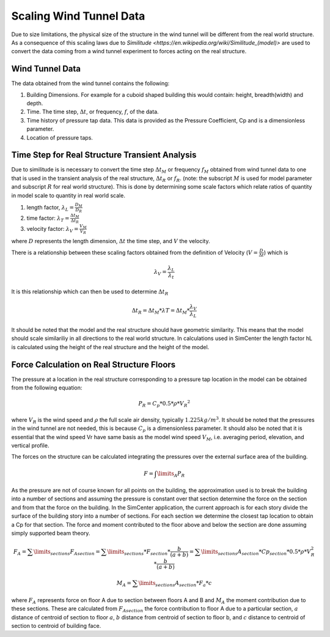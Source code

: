 .. _lblScalingWindTunnelData

Scaling Wind Tunnel Data
========================

Due to size limitations, the physical size of the structure in the wind tunnel will be different from the real world structure. As a consequence of this scaling laws due to `Similitude <https://en.wikipedia.org/wiki/Similitude_(model)>` are used to convert the data coming from a wind tunnel experiment to forces acting on the real structure. 


Wind Tunnel Data
----------------

The data obtained from the wind tunnel contains the following:

#. Building Dimensions. For example for a cuboid shaped building this would contain: height, breadth(width) and depth.
#. Time. The time step, :math:`\Delta t`, or frequency, :math:`f`, of the data.
#. Time history of pressure tap data. This data is provided as the Pressure Coefficient, Cp and is a dimensionless parameter.
#. Location of pressure taps.



Time Step for Real Structure Transient Analysis
-----------------------------------------------
Due to similitude is is necessary to convert the time step :math:`\Delta t_M` or frequency :math:`f_M` obtained from wind tunnel data to one that is used in the transient analysis of the real structure, :math:`\Delta t_R` or :math:`f_R`. (note: the subscript :math:`M` is used for model parameter and subscript :math:`R` for real world structure). This is done by determining some scale factors which relate ratios of quantity in model scale to quantity in real world scale.


1. length factor, :math:`\lambda_L = \frac{D_M}{D_R}`


2. time factor: :math:`\lambda_T= \frac{\Delta t_M}{\Delta t_R}`


3.  velocity factor: :math:`\lambda_V= \frac{V_M}{V_R}`

where :math:`D` represents the length dimension, :math:`\Delta t` the time step, and :math:`V` the velocity.

There is a relationship between these scaling factors obtained from the definition of Velocity (:math:`V = \frac{D}{\Delta t}`) which is

.. math::
 \lambda_V =\frac{\lambda_ L}{\lambda_t}


It is this relationship which can then be used to determine :math:`\Delta t_R`

.. math::

   \Delta t_R = \Delta t_M *  \lambda T = \Delta t_M * \frac{\lambda_V}{\lambda_L}

It should be noted that the model and the real structure should have geometric similarity. This means that the model should scale similariliy in all directions to the real world structure. In calculations used in SimCenter the length factor hL is calculated using the height of the real structure and the height of the model.

Force Calculation on Real Structure Floors
------------------------------------------

The pressure at a location in the real structure corresponding to a pressure tap location in the model can be obtained from
the following equation:

.. math::

   P_R = C_p * 0.5*\rho * {V_R}^2

where :math:`V_R` is the wind speed and :math:`\rho` the full scale air density, typically :math:`1.225kg/m^3`. It should be noted that the pressures in
the wind tunnel are not needed, this is because :math:`C_p` is a dimensionless parameter. It should also be noted that it is essential that the wind speed Vr have same basis as the model wind speed :math:`V_M`, i.e. averaging period, elevation, and vertical profile.

The forces on the structure can be calculated integrating the pressures over the external surface area of the building.

.. math::
   F = \int\limits_A P_R

As the pressure are not of course known for all points on the building, the approximation used is to break the building into a number of sections and assuming the pressure is constant over that section determine the force on the section and from that the force on the building. In the SimCenter application, the current approach is for each story divide the surface of the building story into a number of sections. For each section we determine the closest tap location to obtain a Cp for that section. The force and moment contributed to the floor above and below the section are done assuming simply supported beam theory.

.. math::
   F_A = \sum\limits_{sections} F_{A section} = \sum\limits_{sections} * F_{section} * \frac{b}{(a+b)} = \sum\limits_{sections} A_{section} * Cp_{section} * 0.5 * \rho *  V_R^2 * \frac{b}{(a+b)}

.. math::
   M_A =  \sum\limits_{sections} A_{section} * F_a *  c


where :math:`F_A` represents force on floor A due to section between floors A and B and  :math:`M_A` the moment contribution due to these sections. These are calculated from :math:`F_{A section}` the force contribution to floor A due to a particular section, :math:`a` distance of centroid of section to floor :math:`a`, :math:`b` distance from centroid of section to floor b, and :math:`c` distance to centroid of section to centroid of building face.



